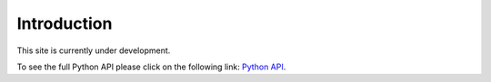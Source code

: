 
************
Introduction
************

This site is currently under development.

To see the full Python API please click on the following link:
`Python API <https://www.blender.org/api/blender_python_api_current/>`__.
